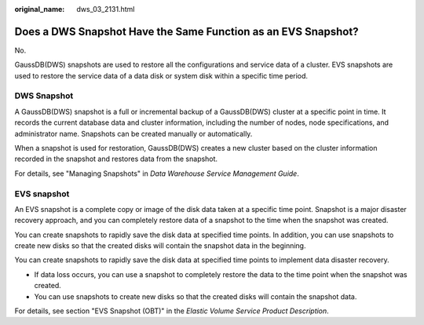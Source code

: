:original_name: dws_03_2131.html

.. _dws_03_2131:

Does a DWS Snapshot Have the Same Function as an EVS Snapshot?
==============================================================

No.

GaussDB(DWS) snapshots are used to restore all the configurations and service data of a cluster. EVS snapshots are used to restore the service data of a data disk or system disk within a specific time period.

DWS Snapshot
------------

A GaussDB(DWS) snapshot is a full or incremental backup of a GaussDB(DWS) cluster at a specific point in time. It records the current database data and cluster information, including the number of nodes, node specifications, and administrator name. Snapshots can be created manually or automatically.

When a snapshot is used for restoration, GaussDB(DWS) creates a new cluster based on the cluster information recorded in the snapshot and restores data from the snapshot.

For details, see "Managing Snapshots" in *Data Warehouse Service Management Guide*.

EVS snapshot
------------

An EVS snapshot is a complete copy or image of the disk data taken at a specific time point. Snapshot is a major disaster recovery approach, and you can completely restore data of a snapshot to the time when the snapshot was created.

You can create snapshots to rapidly save the disk data at specified time points. In addition, you can use snapshots to create new disks so that the created disks will contain the snapshot data in the beginning.

You can create snapshots to rapidly save the disk data at specified time points to implement data disaster recovery.

-  If data loss occurs, you can use a snapshot to completely restore the data to the time point when the snapshot was created.
-  You can use snapshots to create new disks so that the created disks will contain the snapshot data.

For details, see section "EVS Snapshot (OBT)" in the *Elastic Volume Service Product Description*.
